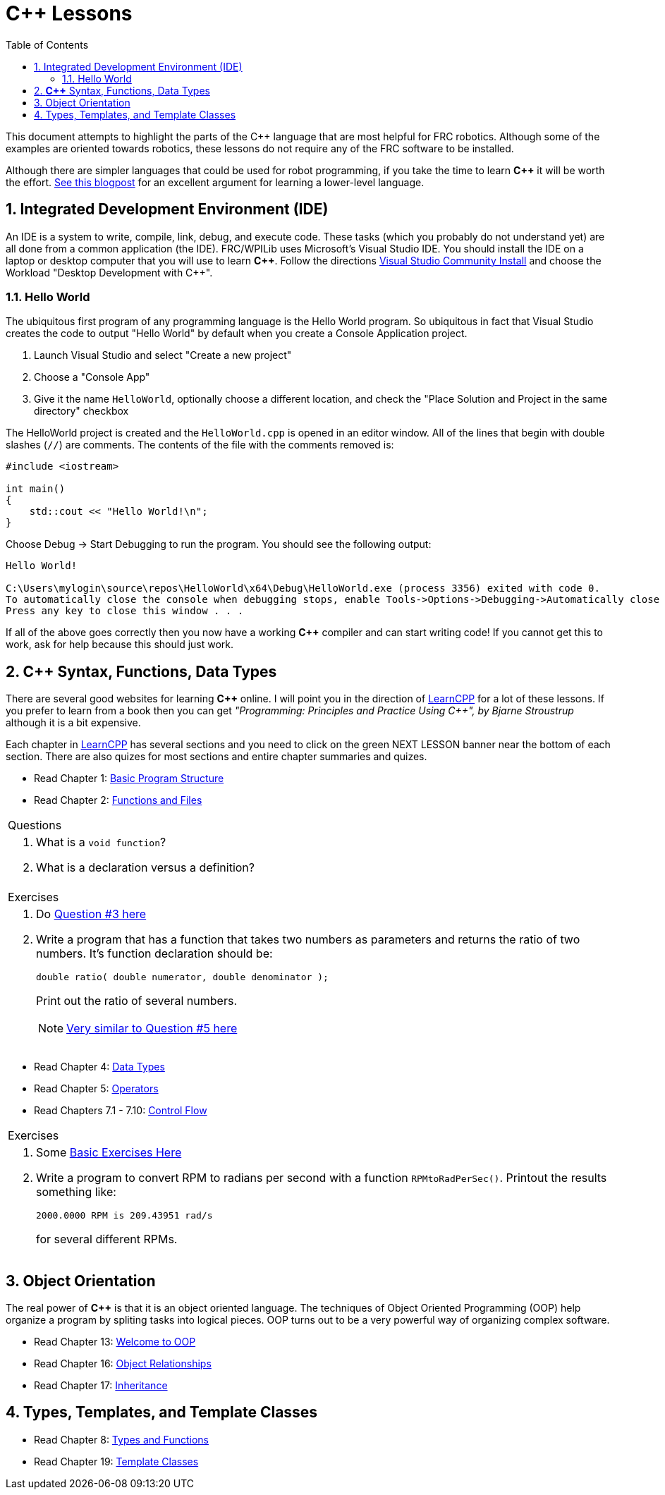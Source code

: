= C++ Lessons
:source-highlighter: highlight.js
:xrefstyle: short
:sectnums:
:CPP: C++
:toc:

This document attempts to highlight the parts of the C++ language that are most helpful for FRC robotics.  Although some of the examples are oriented towards robotics, these lessons do not require any of the FRC software to be installed.

Although there are simpler languages that could be used for robot programming, if you take the time to learn *{CPP}* it will be worth the effort.  https://www.evanmiller.org/you-cant-dig-upwards.html[See this blogpost] for an excellent argument for learning a lower-level language.

== Integrated Development Environment (IDE)

An IDE is a system to write, compile, link, debug, and execute code.  These tasks (which you probably do not understand yet) are all done from a common application (the IDE).  FRC/WPILib uses Microsoft's Visual Studio IDE.  You should install the IDE on a laptop or desktop computer that you will use to learn *{CPP}*.  Follow the directions https://learn.microsoft.com/en-us/visualstudio/install/install-visual-studio[Visual Studio Community Install] and choose the Workload "Desktop Development with C++".

=== Hello World

The ubiquitous first program of any programming language is the Hello World program.  So ubiquitous in fact that Visual Studio creates the code to output "Hello World" by default when you create a Console Application project.

. Launch Visual Studio and select "Create a new project"
. Choose a "Console App"
. Give it the name `HelloWorld`, optionally choose a different location, and check the "Place Solution and Project in the same directory" checkbox

The HelloWorld project is created and the `HelloWorld.cpp` is opened in an editor window.  All of the lines that begin with double slashes (`//`) are comments.  The contents of the file with the comments removed is:

[source,C++]
----
#include <iostream>

int main()
{
    std::cout << "Hello World!\n";
}
----

Choose Debug -> Start Debugging to run the program.  You should see the following output: 

----
Hello World!

C:\Users\mylogin\source\repos\HelloWorld\x64\Debug\HelloWorld.exe (process 3356) exited with code 0.
To automatically close the console when debugging stops, enable Tools->Options->Debugging->Automatically close the console when debugging stops.
Press any key to close this window . . .
----

If all of the above goes correctly then you now have a working *{CPP}* compiler and can start writing code!  If you cannot get this to work, ask for help because this should just work.

== *{CPP}* Syntax, Functions, Data Types

There are several good websites for learning *{CPP}* online.  I will point you in the direction of https://www.learncpp.com/[LearnCPP] for a lot of these lessons.  If you prefer to learn from a book then you can get _"Programming: Principles and Practice Using C++", by Bjarne Stroustrup_ although it is a bit expensive.

Each chapter in https://www.learncpp.com/[LearnCPP] has several sections and you need to click on the green NEXT LESSON banner near the bottom of each section.  There are also quizes for most sections and entire chapter summaries and quizes.

* Read Chapter 1: https://www.learncpp.com/cpp-tutorial/statements-and-the-structure-of-a-program/[Basic Program Structure]
* Read Chapter 2: https://www.learncpp.com/cpp-tutorial/introduction-to-functions/[Functions and Files]

[cols="a"]
|===
| Questions
| . What is a `void function`?
  . What is a declaration versus a definition?
|=== 

[cols="a"]
|===
| Exercises
| . Do https://www.learncpp.com/cpp-tutorial/chapter-1-summary-and-quiz/[Question #3 here] 

. Write a program that has a function that takes two numbers as parameters and returns the ratio of two numbers.  It's function declaration should be:
+
[source,C++]
----
double ratio( double numerator, double denominator );
----
Print out the ratio of several numbers.
+
NOTE: https://www.learncpp.com/cpp-tutorial/introduction-to-function-parameters-and-arguments/[Very similar to Question #5 here]
|=== 

* Read Chapter 4: https://www.learncpp.com/cpp-tutorial/introduction-to-fundamental-data-types/[Data Types]
* Read Chapter 5: https://www.learncpp.com/cpp-tutorial/operator-precedence-and-associativity/[Operators]
* Read Chapters 7.1 - 7.10: https://www.learncpp.com/cpp-tutorial/control-flow-introduction/[Control Flow]

[cols="a"]
|===
| Exercises
| . Some https://en.wikibooks.org/wiki/C%2B%2B_Programming/Exercises/Variables_and_types[Basic Exercises Here]

. Write a program to convert RPM to radians per second with a function `RPMtoRadPerSec()`. Printout the results something like: 
+
`2000.0000 RPM is 209.43951 rad/s` 
+
for several different RPMs.
|===

== Object Orientation

The real power of *{CPP}* is that it is an object oriented language.  The techniques of Object Oriented Programming (OOP) help organize a program by spliting tasks into logical pieces.  OOP turns out to be a very powerful way of organizing complex software.

* Read Chapter 13: https://www.learncpp.com/cpp-tutorial/welcome-to-object-oriented-programming/[Welcome to OOP]
* Read Chapter 16: https://www.learncpp.com/cpp-tutorial/object-relationships/[Object Relationships]
* Read Chapter 17: https://www.learncpp.com/cpp-tutorial/introduction-to-inheritance/[Inheritance] 


== Types, Templates, and Template Classes

* Read Chapter 8: https://www.learncpp.com/cpp-tutorial/implicit-type-conversion-coercion/[Types and Functions]
* Read Chapter 19: https://www.learncpp.com/cpp-tutorial/template-classes/[Template Classes]